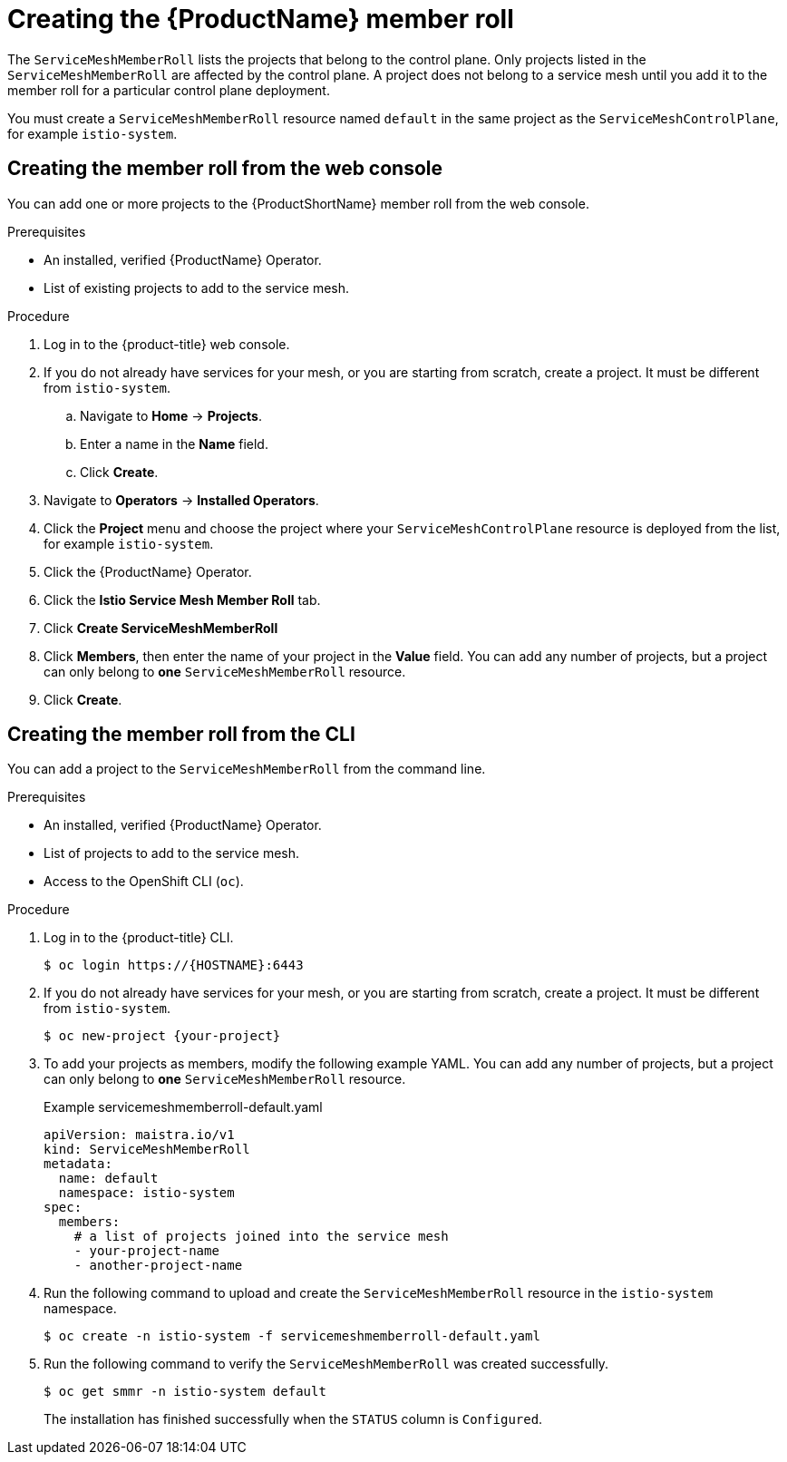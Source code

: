 // Module included in the following assemblies:
//
// * service_mesh/v1x/installing-ossm.adoc
// * service_mesh/v2x/installing-ossm.adoc

[id="ossm-member-roll-create_{context}"]
= Creating the {ProductName} member roll

The `ServiceMeshMemberRoll` lists the projects that belong to the control plane. Only projects listed in the `ServiceMeshMemberRoll` are affected by the control plane. A project does not belong to a service mesh until you add it to the member roll for a particular control plane deployment.

You must create a `ServiceMeshMemberRoll` resource named `default` in the same project as the `ServiceMeshControlPlane`, for example `istio-system`.

[id="ossm-member-roll-create-console_{context}"]
== Creating the member roll from the web console

You can add one or more projects to the {ProductShortName} member roll from the web console.

.Prerequisites
* An installed, verified {ProductName} Operator.
* List of existing projects to add to the service mesh.

.Procedure

. Log in to the {product-title} web console.

. If you do not already have services for your mesh, or you are starting from scratch, create a project. It must be different from `istio-system`.

.. Navigate to *Home* -> *Projects*.

.. Enter a name in the *Name* field.

.. Click *Create*.

. Navigate to *Operators* -> *Installed Operators*.

. Click the *Project* menu and choose the project where your `ServiceMeshControlPlane` resource is deployed from the list, for example `istio-system`.

. Click the {ProductName} Operator.

. Click the *Istio Service Mesh Member Roll* tab.

. Click *Create ServiceMeshMemberRoll*

. Click *Members*, then enter the name of your project in the *Value* field. You can add any number of projects, but a project can only belong to *one* `ServiceMeshMemberRoll` resource.

. Click *Create*.

[id="ossm-member-roll-create-cli_{context}"]
== Creating the member roll from the CLI

You can add a project to the `ServiceMeshMemberRoll` from the command line.

.Prerequisites

* An installed, verified {ProductName} Operator.
* List of projects to add to the service mesh.
* Access to the OpenShift CLI (`oc`).

.Procedure

. Log in to the {product-title} CLI.
+
[source,terminal]
----
$ oc login https://{HOSTNAME}:6443
----

. If you do not already have services for your mesh, or you are starting from scratch, create a project. It must be different from `istio-system`.
+
[source,terminal]
----
$ oc new-project {your-project}
----

. To add your projects as members, modify the following example YAML. You can add any number of projects, but a project can only belong to *one* `ServiceMeshMemberRoll` resource.
+
.Example servicemeshmemberroll-default.yaml
[source,yaml]
----
apiVersion: maistra.io/v1
kind: ServiceMeshMemberRoll
metadata:
  name: default
  namespace: istio-system
spec:
  members:
    # a list of projects joined into the service mesh
    - your-project-name
    - another-project-name
----

. Run the following command to upload and create the `ServiceMeshMemberRoll` resource in the `istio-system` namespace.
+
[source,terminal]
----
$ oc create -n istio-system -f servicemeshmemberroll-default.yaml
----

. Run the following command to verify the `ServiceMeshMemberRoll` was created successfully.
+
[source,terminal]
----
$ oc get smmr -n istio-system default
----
+
The installation has finished successfully when the `STATUS` column is `Configured`.
